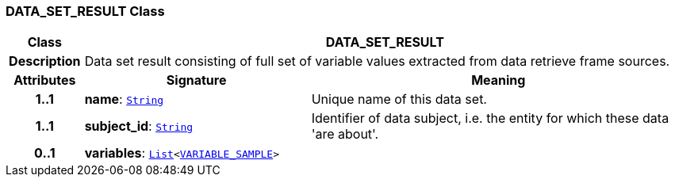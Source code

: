 === DATA_SET_RESULT Class

[cols="^1,3,5"]
|===
h|*Class*
2+^h|*DATA_SET_RESULT*

h|*Description*
2+a|Data set result consisting of full set of variable values extracted from data retrieve frame sources.

h|*Attributes*
^h|*Signature*
^h|*Meaning*

h|*1..1*
|*name*: `link:/releases/BASE/{base_release}/foundation_types.html#_string_class[String^]`
a|Unique name of this data set.

h|*1..1*
|*subject_id*: `link:/releases/BASE/{base_release}/foundation_types.html#_string_class[String^]`
a|Identifier of data subject, i.e. the entity for which these data 'are about'.

h|*0..1*
|*variables*: `link:/releases/BASE/{base_release}/foundation_types.html#_list_class[List^]<<<_variable_sample_class,VARIABLE_SAMPLE>>>`
a|
|===
